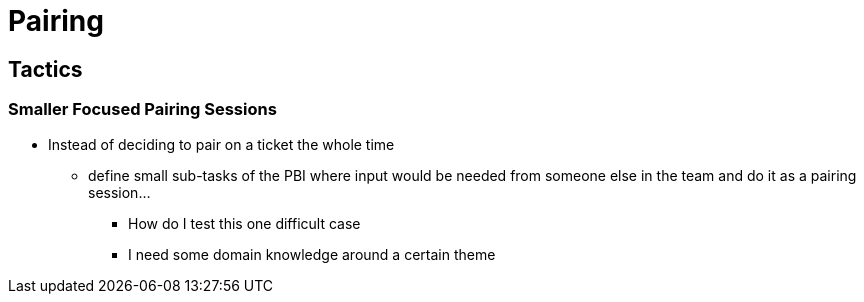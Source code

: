 = Pairing

== Tactics

=== Smaller Focused Pairing Sessions
* Instead of deciding to pair on a ticket the whole time
** define small sub-tasks of the PBI where input would be needed from someone else in the team and do it as a pairing session...
*** How do I test this one difficult case
*** I need some domain knowledge around a certain theme